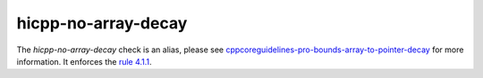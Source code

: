 .. title:: clang-tidy - hicpp-no-array-decay
.. meta::
   :http-equiv=refresh: 5;URL=cppcoreguidelines-pro-bounds-array-to-pointer-decay.html

hicpp-no-array-decay
====================

The `hicpp-no-array-decay` check is an alias, please see
`cppcoreguidelines-pro-bounds-array-to-pointer-decay <cppcoreguidelines-pro-bounds-array-to-pointer-decay.html>`_
for more information.
It enforces the `rule 4.1.1 <http://www.codingstandard.com/section/4-1-array-to-pointer-conversion/>`_.
